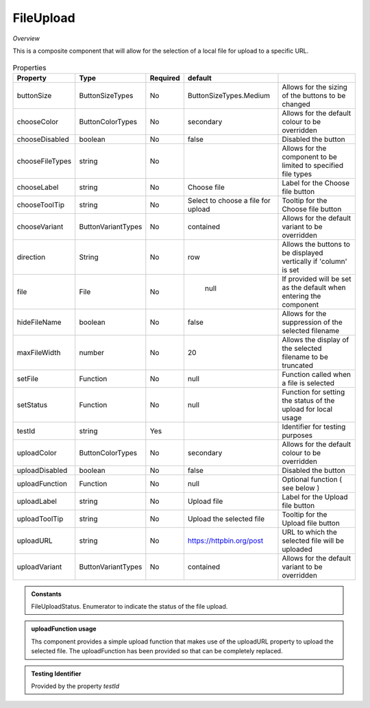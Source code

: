 FileUpload
~~~~~~~~~~

*Overview*

This is a composite component that will allow for the selection of a local file for upload to a specific URL.

.. figure:: /images/fileUpload.png
   :width: 90%


.. code-block:: sh
   :caption: Example : Default usage

   import { FileUpload } from '@ska-telescope/ska-gui-components';

   ...

   <FileUpload />

.. csv-table:: Properties
   :header: "Property", "Type", "Required", "default", ""

   "buttonSize", "ButtonSizeTypes", "No", "ButtonSizeTypes.Medium", "Allows for the sizing of the buttons to be changed"
   "chooseColor", "ButtonColorTypes", "No", "secondary", "Allows for the default colour to be overridden"
   "chooseDisabled", "boolean", "No", "false", "Disabled the button"
   "chooseFileTypes", "string", "No", "", "Allows for the component to be limited to specified file types"
   "chooseLabel", "string", "No", "Choose file", "Label for the Choose file button"
   "chooseToolTip", "string", "No", "Select to choose a file for upload", "Tooltip for the Choose file button"
   "chooseVariant", "ButtonVariantTypes", "No", "contained", "Allows for the default variant to be overridden"
   "direction", "String", "No", "row", "Allows the buttons to be displayed vertically if 'column' is set"
   "file", "File", "No", " null", "If provided will be set as the default when entering the component"
   "hideFileName", "boolean", "No", "false", "Allows for the suppression of the selected filename"
   "maxFileWidth", "number", "No", "20", "Allows the display of the selected filename to be truncated"
   "setFile", "Function", "No", "null", "Function called when a file is selected"
   "setStatus", "Function", "No", "null", "Function for setting the status of the upload for local usage"
   "testId", "string", "Yes", "", "Identifier for testing purposes"
   "uploadColor", "ButtonColorTypes", "No", "secondary", "Allows for the default colour to be overridden"
   "uploadDisabled", "boolean", "No", "false", "Disabled the button"
   "uploadFunction", "Function", "No", "null", "Optional function ( see below )"
   "uploadLabel", "string", "No", "Upload file", "Label for the Upload file button"
   "uploadToolTip", "string", "No", "Upload the selected file", "Tooltip for the Upload file button"
   "uploadURL", "string", "No", "https://httpbin.org/post", "URL to which the selected file will be uploaded"
   "uploadVariant", "ButtonVariantTypes", "No", "contained", "Allows for the default variant to be overridden"

.. admonition:: Constants

    FileUploadStatus.   Enumerator to indicate the status of the file upload.

.. admonition:: uploadFunction usage

   Ths component provides a simple upload function that makes use of the uploadURL property to upload the
   selected file. The uploadFunction has been provided so that can be completely replaced.

.. admonition:: Testing Identifier

   Provided by the property *testId*